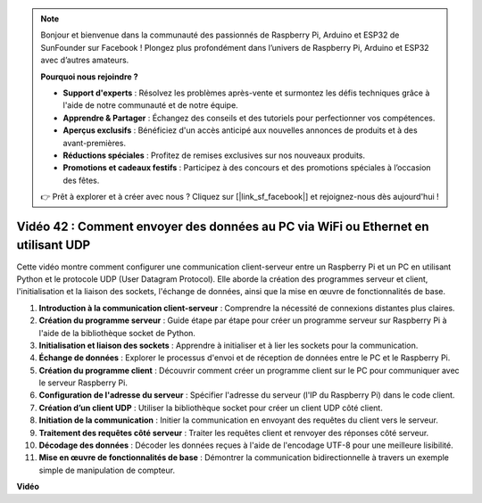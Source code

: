 .. note::

    Bonjour et bienvenue dans la communauté des passionnés de Raspberry Pi, Arduino et ESP32 de SunFounder sur Facebook ! Plongez plus profondément dans l’univers de Raspberry Pi, Arduino et ESP32 avec d’autres amateurs.

    **Pourquoi nous rejoindre ?**

    - **Support d'experts** : Résolvez les problèmes après-vente et surmontez les défis techniques grâce à l'aide de notre communauté et de notre équipe.
    - **Apprendre & Partager** : Échangez des conseils et des tutoriels pour perfectionner vos compétences.
    - **Aperçus exclusifs** : Bénéficiez d'un accès anticipé aux nouvelles annonces de produits et à des avant-premières.
    - **Réductions spéciales** : Profitez de remises exclusives sur nos nouveaux produits.
    - **Promotions et cadeaux festifs** : Participez à des concours et des promotions spéciales à l’occasion des fêtes.

    👉 Prêt à explorer et à créer avec nous ? Cliquez sur [|link_sf_facebook|] et rejoignez-nous dès aujourd'hui !


Vidéo 42 : Comment envoyer des données au PC via WiFi ou Ethernet en utilisant UDP
=======================================================================================

Cette vidéo montre comment configurer une communication client-serveur entre un Raspberry Pi et un PC en utilisant Python et le protocole UDP (User Datagram Protocol). Elle aborde la création des programmes serveur et client, l'initialisation et la liaison des sockets, l'échange de données, ainsi que la mise en œuvre de fonctionnalités de base.

1. **Introduction à la communication client-serveur** : Comprendre la nécessité de connexions distantes plus claires.
2. **Création du programme serveur** : Guide étape par étape pour créer un programme serveur sur Raspberry Pi à l'aide de la bibliothèque socket de Python.
3. **Initialisation et liaison des sockets** : Apprendre à initialiser et à lier les sockets pour la communication.
4. **Échange de données** : Explorer le processus d'envoi et de réception de données entre le PC et le Raspberry Pi.
5. **Création du programme client** : Découvrir comment créer un programme client sur le PC pour communiquer avec le serveur Raspberry Pi.
6. **Configuration de l'adresse du serveur** : Spécifier l'adresse du serveur (l'IP du Raspberry Pi) dans le code client.
7. **Création d’un client UDP** : Utiliser la bibliothèque socket pour créer un client UDP côté client.
8. **Initiation de la communication** : Initier la communication en envoyant des requêtes du client vers le serveur.
9. **Traitement des requêtes côté serveur** : Traiter les requêtes client et renvoyer des réponses côté serveur.
10. **Décodage des données** : Décoder les données reçues à l'aide de l'encodage UTF-8 pour une meilleure lisibilité.
11. **Mise en œuvre de fonctionnalités de base** : Démontrer la communication bidirectionnelle à travers un exemple simple de manipulation de compteur.


**Vidéo**

.. raw:: html


    <iframe width="700" height="500" src="https://www.youtube.com/embed/S7Yle8clJ30?si=6PugK0FVZ9w5Pfy5" title="YouTube video player" frameborder="0" allow="accelerometer; autoplay; clipboard-write; encrypted-media; gyroscope; picture-in-picture; web-share" allowfullscreen></iframe>

